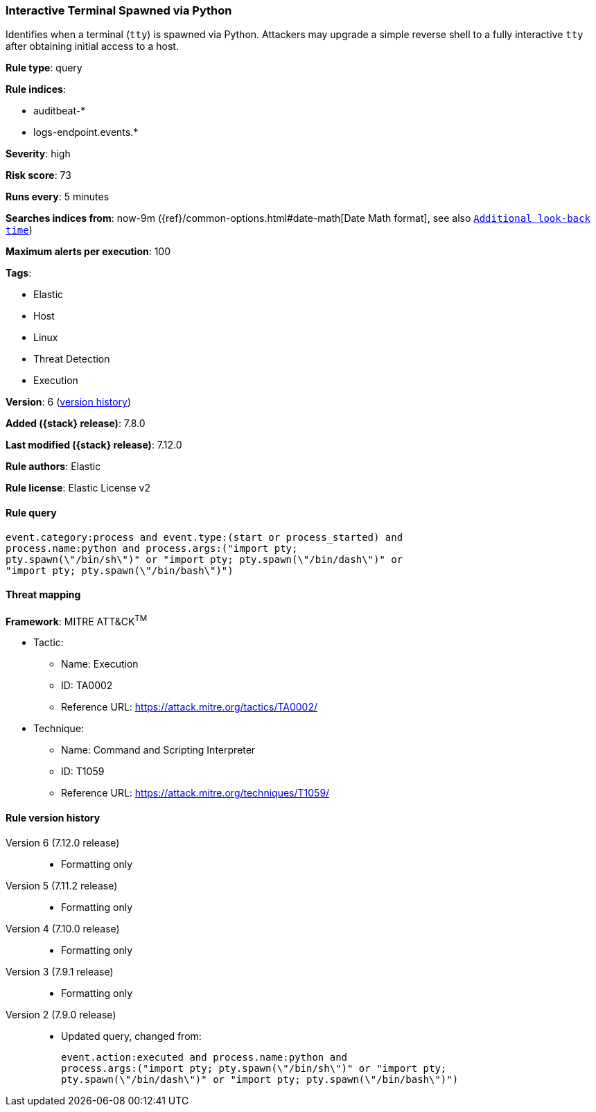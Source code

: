 [[interactive-terminal-spawned-via-python]]
=== Interactive Terminal Spawned via Python

Identifies when a terminal (`tty`) is spawned via Python. Attackers may upgrade
a simple reverse shell to a fully interactive `tty` after obtaining initial
access to a host.

*Rule type*: query

*Rule indices*:

* auditbeat-*
* logs-endpoint.events.*

*Severity*: high

*Risk score*: 73

*Runs every*: 5 minutes

*Searches indices from*: now-9m ({ref}/common-options.html#date-math[Date Math format], see also <<rule-schedule, `Additional look-back time`>>)

*Maximum alerts per execution*: 100

*Tags*:

* Elastic
* Host
* Linux
* Threat Detection
* Execution

*Version*: 6 (<<interactive-terminal-spawned-via-python-history, version history>>)

*Added ({stack} release)*: 7.8.0

*Last modified ({stack} release)*: 7.12.0

*Rule authors*: Elastic

*Rule license*: Elastic License v2

==== Rule query


[source,js]
----------------------------------
event.category:process and event.type:(start or process_started) and
process.name:python and process.args:("import pty;
pty.spawn(\"/bin/sh\")" or "import pty; pty.spawn(\"/bin/dash\")" or
"import pty; pty.spawn(\"/bin/bash\")")
----------------------------------

==== Threat mapping

*Framework*: MITRE ATT&CK^TM^

* Tactic:
** Name: Execution
** ID: TA0002
** Reference URL: https://attack.mitre.org/tactics/TA0002/
* Technique:
** Name: Command and Scripting Interpreter
** ID: T1059
** Reference URL: https://attack.mitre.org/techniques/T1059/

[[interactive-terminal-spawned-via-python-history]]
==== Rule version history

Version 6 (7.12.0 release)::
* Formatting only

Version 5 (7.11.2 release)::
* Formatting only

Version 4 (7.10.0 release)::
* Formatting only

Version 3 (7.9.1 release)::
* Formatting only

Version 2 (7.9.0 release)::
* Updated query, changed from:
+
[source, js]
----------------------------------
event.action:executed and process.name:python and
process.args:("import pty; pty.spawn(\"/bin/sh\")" or "import pty;
pty.spawn(\"/bin/dash\")" or "import pty; pty.spawn(\"/bin/bash\")")
----------------------------------

